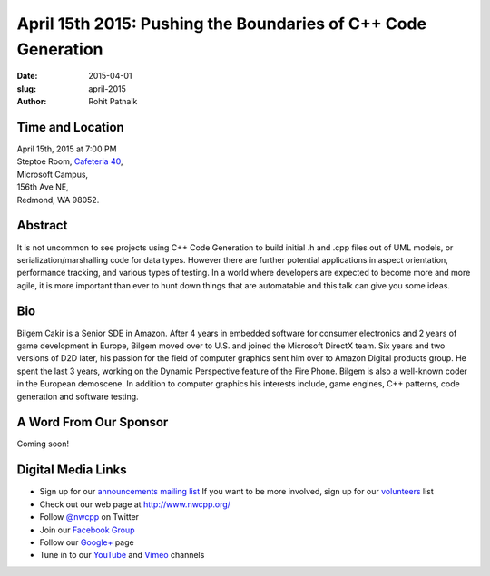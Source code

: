 April 15th 2015: Pushing the Boundaries of C++ Code Generation 
###############################################################

:date: 2015-04-01
:slug: april-2015
:author: Rohit Patnaik


Time and Location
~~~~~~~~~~~~~~~~~

| April 15th, 2015 at 7:00 PM
| Steptoe Room, `Cafeteria 40 <{filename}/locations/steptoe.rst>`_,
| Microsoft Campus,
| 156th Ave NE,
| Redmond, WA 98052.


Abstract
~~~~~~~~

It is not uncommon to see projects using C++ Code Generation to build initial .h and .cpp files out of UML models, or serialization/marshalling code for data types. However there are further potential applications in aspect orientation, performance tracking, and various types of testing. In a world where developers are expected to become more and more agile, it is more important than ever to hunt down things that are automatable and this talk can give you some ideas.

Bio
~~~

Bilgem Cakir is a Senior SDE in Amazon. After 4 years in embedded software for consumer electronics and 2 years of game development in Europe, Bilgem moved over to U.S. and joined the Microsoft DirectX team. Six years and two versions of D2D later, his passion for the field of computer graphics sent him over to Amazon Digital products group. He spent the last 3 years, working on the Dynamic Perspective feature of the Fire Phone. Bilgem is also a well-known coder in the European demoscene. In addition to computer graphics his interests include, game engines, C++ patterns, code generation and software testing. 

A Word From Our Sponsor
~~~~~~~~~~~~~~~~~~~~~~~
Coming soon!

Digital Media Links
~~~~~~~~~~~~~~~~~~~
* Sign up for our `announcements mailing list <http://groups.google.com/group/NwcppAnnounce1>`_ If you want to be more involved, sign up for our `volunteers <http://groups.google.com/group/nwcpp-volunteers>`_ list
* Check out our web page at http://www.nwcpp.org/
* Follow `@nwcpp <http://twitter.com/nwcpp>`_ on Twitter
* Join our `Facebook Group <http://www.facebook.com/group.php?gid=344125680930>`_
* Follow our `Google+ <https://plus.google.com/104974891006782790528/>`_ page
* Tune in to our `YouTube <http://www.youtube.com/user/NWCPP>`_ and `Vimeo <https://vimeo.com/nwcpp>`_ channels
